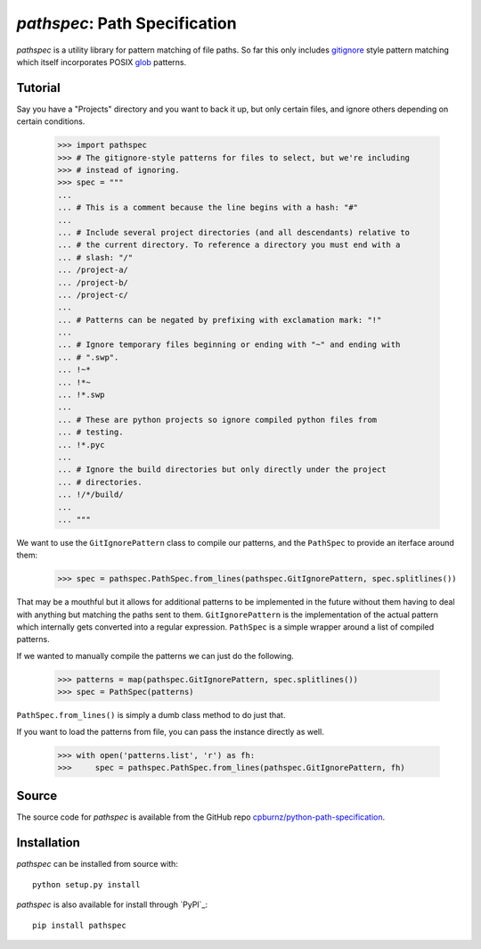 
*pathspec*: Path Specification
==============================

*pathspec* is a utility library for pattern matching of file paths. So
far this only includes `gitignore`_ style pattern matching which itself
incorporates POSIX `glob`_ patterns.

.. _`gitignore`: http://git-scm.com/docs/gitignore
.. _`glob`: http://man7.org/linux/man-pages/man7/glob.7.html


Tutorial
--------

Say you have a "Projects" directory and you want to back it up, but only
certain files, and ignore others depending on certain conditions.

  >>> import pathspec
  >>> # The gitignore-style patterns for files to select, but we're including
  >>> # instead of ignoring.
  >>> spec = """
  ...
  ... # This is a comment because the line begins with a hash: "#"
  ...
  ... # Include several project directories (and all descendants) relative to
  ... # the current directory. To reference a directory you must end with a
  ... # slash: "/"
  ... /project-a/
  ... /project-b/
  ... /project-c/
  ...
  ... # Patterns can be negated by prefixing with exclamation mark: "!"
  ...
  ... # Ignore temporary files beginning or ending with "~" and ending with
  ... # ".swp".
  ... !~*
  ... !*~
  ... !*.swp
  ...
  ... # These are python projects so ignore compiled python files from
  ... # testing.
  ... !*.pyc
  ...
  ... # Ignore the build directories but only directly under the project
  ... # directories.
  ... !/*/build/
  ...
  ... """

We want to use the ``GitIgnorePattern`` class to compile our patterns, and the
``PathSpec`` to provide an iterface around them:

  >>> spec = pathspec.PathSpec.from_lines(pathspec.GitIgnorePattern, spec.splitlines())

That may be a mouthful but it allows for additional patterns to be implemented
in the future without them having to deal with anything but matching the paths
sent to them. ``GitIgnorePattern`` is the implementation of the actual pattern
which internally gets converted into a regular expression. ``PathSpec`` is a
simple wrapper around a list of compiled patterns.

If we wanted to manually compile the patterns we can just do the following.

  >>> patterns = map(pathspec.GitIgnorePattern, spec.splitlines())
  >>> spec = PathSpec(patterns)

``PathSpec.from_lines()`` is simply a dumb class method to do just that.

If you want to load the patterns from file, you can pass the instance directly
as well.

  >>> with open('patterns.list', 'r') as fh:
  >>>     spec = pathspec.PathSpec.from_lines(pathspec.GitIgnorePattern, fh)



Source
------

The source code for *pathspec* is available from the GitHub repo
`cpburnz/python-path-specification`_.

.. _`cpburnz/python-path-specification`: https://github.com/cpburnz/python-path-specification.git


Installation
------------

*pathspec* can be installed from source with::

	python setup.py install

*pathspec* is also available for install through `PyPI`_::

	pip install pathspec

.. _`PyPI`:: http://pypi.python.org/pypi/pathspec
